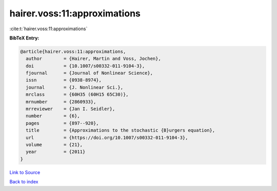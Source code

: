 hairer.voss:11:approximations
=============================

:cite:t:`hairer.voss:11:approximations`

**BibTeX Entry:**

.. code-block:: bibtex

   @article{hairer.voss:11:approximations,
     author        = {Hairer, Martin and Voss, Jochen},
     doi           = {10.1007/s00332-011-9104-3},
     fjournal      = {Journal of Nonlinear Science},
     issn          = {0938-8974},
     journal       = {J. Nonlinear Sci.},
     mrclass       = {60H35 (60H15 65C30)},
     mrnumber      = {2860933},
     mrreviewer    = {Jan I. Seidler},
     number        = {6},
     pages         = {897--920},
     title         = {Approximations to the stochastic {B}urgers equation},
     url           = {https://doi.org/10.1007/s00332-011-9104-3},
     volume        = {21},
     year          = {2011}
   }

`Link to Source <https://doi.org/10.1007/s00332-011-9104-3},>`_


`Back to index <../By-Cite-Keys.html>`_
